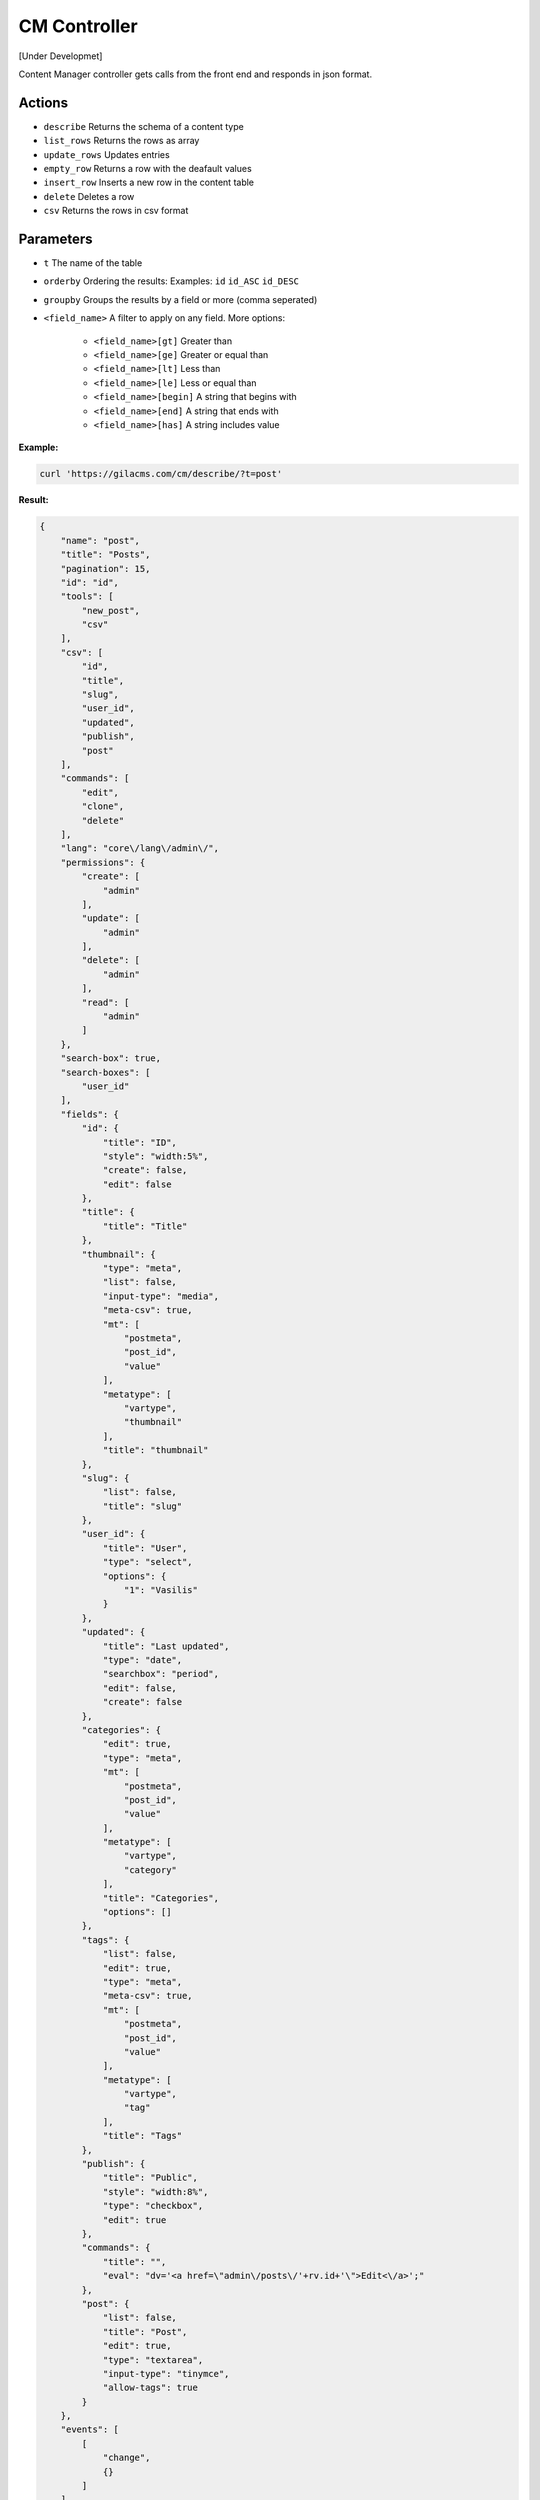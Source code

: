 CM Controller
=============

[Under Developmet]

Content Manager controller gets calls from the front end and responds in json format.

Actions
-------
* ``describe`` Returns the schema of a content type
* ``list_rows`` Returns the rows as array
* ``update_rows`` Updates entries
* ``empty_row`` Returns a row with the deafault values
* ``insert_row`` Inserts a new row in the content table
* ``delete`` Deletes a row
* ``csv`` Returns the rows in csv format

Parameters
----------
* ``t`` The name of the table
* ``orderby`` Ordering the results: Examples: ``id`` ``id_ASC`` ``id_DESC``
* ``groupby`` Groups the results by a field or more (comma seperated)
* ``<field_name>`` A filter to apply on any field. More options:
    
    * ``<field_name>[gt]`` Greater than
    * ``<field_name>[ge]`` Greater or equal than
    * ``<field_name>[lt]`` Less than
    * ``<field_name>[le]`` Less or equal than
    * ``<field_name>[begin]`` A string that begins with
    * ``<field_name>[end]`` A string that ends with
    * ``<field_name>[has]`` A string includes value


**Example:**

.. code-block:: bash

   curl 'https://gilacms.com/cm/describe/?t=post'

**Result:**

.. code-block:: json

    {
        "name": "post",
        "title": "Posts",
        "pagination": 15,
        "id": "id",
        "tools": [
            "new_post",
            "csv"
        ],
        "csv": [
            "id",
            "title",
            "slug",
            "user_id",
            "updated",
            "publish",
            "post"
        ],
        "commands": [
            "edit",
            "clone",
            "delete"
        ],
        "lang": "core\/lang\/admin\/",
        "permissions": {
            "create": [
                "admin"
            ],
            "update": [
                "admin"
            ],
            "delete": [
                "admin"
            ],
            "read": [
                "admin"
            ]
        },
        "search-box": true,
        "search-boxes": [
            "user_id"
        ],
        "fields": {
            "id": {
                "title": "ID",
                "style": "width:5%",
                "create": false,
                "edit": false
            },
            "title": {
                "title": "Title"
            },
            "thumbnail": {
                "type": "meta",
                "list": false,
                "input-type": "media",
                "meta-csv": true,
                "mt": [
                    "postmeta",
                    "post_id",
                    "value"
                ],
                "metatype": [
                    "vartype",
                    "thumbnail"
                ],
                "title": "thumbnail"
            },
            "slug": {
                "list": false,
                "title": "slug"
            },
            "user_id": {
                "title": "User",
                "type": "select",
                "options": {
                    "1": "Vasilis"
                }
            },
            "updated": {
                "title": "Last updated",
                "type": "date",
                "searchbox": "period",
                "edit": false,
                "create": false
            },
            "categories": {
                "edit": true,
                "type": "meta",
                "mt": [
                    "postmeta",
                    "post_id",
                    "value"
                ],
                "metatype": [
                    "vartype",
                    "category"
                ],
                "title": "Categories",
                "options": []
            },
            "tags": {
                "list": false,
                "edit": true,
                "type": "meta",
                "meta-csv": true,
                "mt": [
                    "postmeta",
                    "post_id",
                    "value"
                ],
                "metatype": [
                    "vartype",
                    "tag"
                ],
                "title": "Tags"
            },
            "publish": {
                "title": "Public",
                "style": "width:8%",
                "type": "checkbox",
                "edit": true
            },
            "commands": {
                "title": "",
                "eval": "dv='<a href=\"admin\/posts\/'+rv.id+'\">Edit<\/a>';"
            },
            "post": {
                "list": false,
                "title": "Post",
                "edit": true,
                "type": "textarea",
                "input-type": "tinymce",
                "allow-tags": true
            }
        },
        "events": [
            [
                "change",
                {}
            ]
        ]
    }


